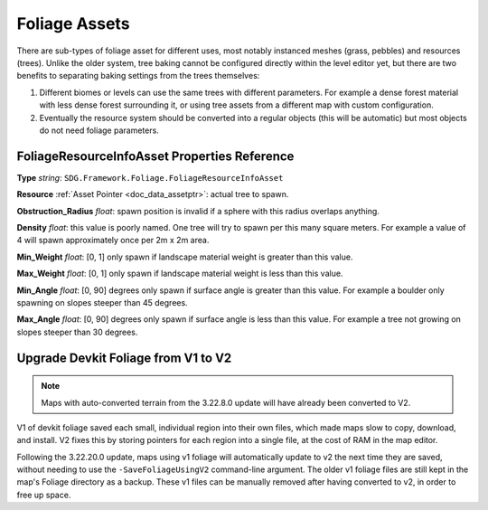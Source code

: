.. _doc_assets_foliage:

Foliage Assets
==============

There are sub-types of foliage asset for different uses, most notably instanced meshes (grass, pebbles) and resources (trees). Unlike the older system, tree baking cannot be configured directly within the level editor yet, but there are two benefits to separating baking settings from the trees themselves:

1. Different biomes or levels can use the same trees with different parameters. For example a dense forest material with less dense forest surrounding it, or using tree assets from a different map with custom configuration.
2. Eventually the resource system should be converted into a regular objects (this will be automatic) but most objects do not need foliage parameters.

FoliageResourceInfoAsset Properties Reference
---------------------------------------------

**Type** *string*: ``SDG.Framework.Foliage.FoliageResourceInfoAsset``

**Resource** :ref:`Asset Pointer <doc_data_assetptr>`: actual tree to spawn.

**Obstruction_Radius** *float*: spawn position is invalid if a sphere with this radius overlaps anything.

**Density** *float*: this value is poorly named. One tree will try to spawn per this many square meters. For example a value of 4 will spawn approximately once per 2m x 2m area.

**Min_Weight** *float*: [0, 1] only spawn if landscape material weight is greater than this value.

**Max_Weight** *float*: [0, 1] only spawn if landscape material weight is less than this value.

**Min_Angle** *float*: [0, 90] degrees only spawn if surface angle is greater than this value. For example a boulder only spawning on slopes steeper than 45 degrees.

**Max_Angle** *float*: [0, 90] degrees only spawn if surface angle is less than this value. For example a tree not growing on slopes steeper than 30 degrees.

Upgrade Devkit Foliage from V1 to V2
------------------------------------

.. note::
	
	Maps with auto-converted terrain from the 3.22.8.0 update will have already been converted to V2.

V1 of devkit foliage saved each small, individual region into their own files, which made maps slow to copy, download, and install. V2 fixes this by storing pointers for each region into a single file, at the cost of RAM in the map editor.

Following the 3.22.20.0 update, maps using v1 foliage will automatically update to v2 the next time they are saved, without needing to use the ``-SaveFoliageUsingV2`` command-line argument. The older v1 foliage files are still kept in the map's Foliage directory as a backup. These v1 files can be manually removed after having converted to v2, in order to free up space.
